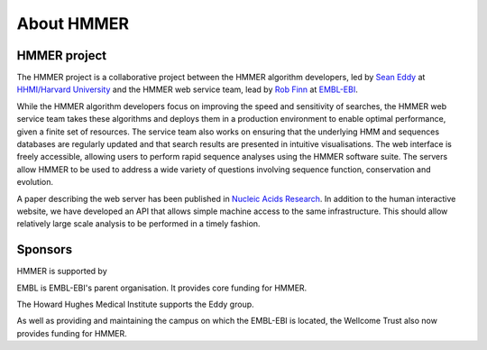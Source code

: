 About HMMER
===========

-------------
HMMER project
-------------

The HMMER project is a collaborative project between the HMMER algorithm
developers, led by `Sean Eddy <eddylab.org>`_ at
`HHMI/Harvard University <https://www.hhmi.org>`_
and the HMMER web service team, lead by
`Rob Finn <https://www.ebi.ac.uk/about/people/rob-finn>`_
at `EMBL-EBI <https://www.ebi.ac.uk>`_.

While the HMMER algorithm developers focus on improving the speed and
sensitivity of searches, the HMMER web service team takes these algorithms
and deploys them in a production environment to enable optimal performance,
given a finite set of resources. The service team also works on ensuring
that the underlying HMM and sequences databases are regularly updated and
that search results are presented in intuitive visualisations. The web
interface is freely accessible, allowing users to perform rapid sequence
analyses using the HMMER software suite. The servers allow HMMER to be
used to address a wide variety of questions involving sequence function,
conservation and evolution.

A paper describing the web server has been published in
`Nucleic Acids Research <https://nar.oxfordjournals.org/content/43/W1/W30>`_.
In addition to the human interactive website, we have developed
an API that allows simple machine access to the same infrastructure. This
should allow relatively large scale analysis to be performed in a
timely fashion.

--------
Sponsors
--------

HMMER is supported by

.. image:: _static/images/embl_logo.png
   :alt: EMBL-EBI
   :target: http://www.embl.org

EMBL is EMBL-EBI's parent organisation. It provides core funding for HMMER.

.. image:: _static/images/hhmi_logo.jpg
   :alt: HHMI
   :target: http://www.hhmi.org

The Howard Hughes Medical Institute supports the Eddy group.

.. image:: _static/images/wt_logo.jpg
   :alt: Wellcome Trust
   :target: http://www.wellcome.ac.uk

As well as providing and maintaining the campus on which the EMBL-EBI is located,
the Wellcome Trust also now provides funding for HMMER.

